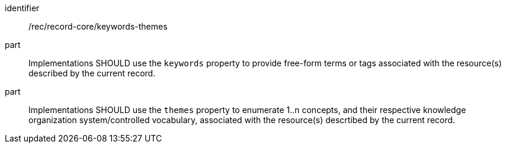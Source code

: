 [[rec_record-core_keywords-themes]]

//[width="90%",cols="2,6a"]
//|===
//^|*Recommendation {counter:rec-id}* |*/rec/record-core/keywords-themes*
//^|A |Implementations SHOULD use the `keywords` property to provide free-form terms or tags associated with the resource(s) described by the current record.
//^|B |Implementations SHOULD use the `themes` property to enumerate 1..n concepts, and their respective knowledge organization system/controlled vocabulary, associated with the resource(s) descrtibed by the current record.
//|===

[recommendation]
====
[%metadata]
identifier:: /rec/record-core/keywords-themes
part:: Implementations SHOULD use the `keywords` property to provide free-form terms or tags associated with the resource(s) described by the current record.
part:: Implementations SHOULD use the `themes` property to enumerate 1..n concepts, and their respective knowledge organization system/controlled vocabulary, associated with the resource(s) descrtibed by the current record.
====